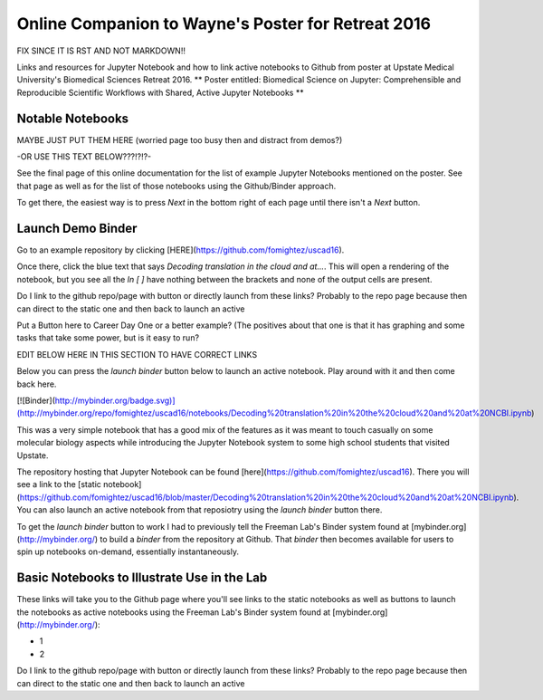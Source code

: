 Online Companion to Wayne's Poster for Retreat 2016
===================================================



FIX SINCE IT IS RST AND NOT MARKDOWN!!

Links and resources for Jupyter Notebook and how to link active notebooks to Github from poster at Upstate Medical University's Biomedical Sciences Retreat 2016. ** Poster entitled: Biomedical Science on Jupyter: Comprehensible and Reproducible Scientific Workflows with Shared, Active Jupyter Notebooks **

Notable Notebooks
-----------------
MAYBE JUST PUT THEM HERE (worried page too busy then and distract from demos?)

-OR USE THIS TEXT BELOW???!?!?- 

See the final page of this online documentation for the list of example Jupyter Notebooks mentioned on the poster. See that page as well as for  the list of those notebooks using the Github/Binder approach.

To get there, the easiest way is to press `Next` in the bottom right of each page until there isn't a `Next` button.

Launch Demo Binder
------------------

Go to an example repository by clicking [HERE](https://github.com/fomightez/uscad16).

Once there, click the blue text that says `Decoding translation in the cloud and at...`. This will open a rendering of the notebook, but you see all the `In [ ]` have nothing between the brackets and none of the output cells are present.

Do I link to the github repo/page with button or directly launch from these links? Probably to the repo page because then can direct to the static one and then back to launch an active

Put a Button here to Career Day One or a better example? (The positives about that one is that it has graphing and some tasks that take some power, but is it easy to run?



EDIT BELOW HERE IN THIS SECTION TO HAVE CORRECT LINKS

Below you can press the `launch binder` button below to launch an active notebook. Play around with it and then come back here.

.. image:: http://mybinder.org/badge.svg 
   :target: http://mybinder.org:/repo/uscad16/notebooks/Decoding%20translation%20in%20the%20cloud%20and%20at%20NCBI.ipynb

[![Binder](http://mybinder.org/badge.svg)](http://mybinder.org/repo/fomightez/uscad16/notebooks/Decoding%20translation%20in%20the%20cloud%20and%20at%20NCBI.ipynb)

This was a very simple notebook that has a good mix of the features as it was meant to touch casually on some molecular biology aspects while introducing the Jupyter Notebook system to some high school students that visited Upstate.

The repository hosting that Jupyter Notebook can be found [here](https://github.com/fomightez/uscad16). There you will see a link to the [static notebook](https://github.com/fomightez/uscad16/blob/master/Decoding%20translation%20in%20the%20cloud%20and%20at%20NCBI.ipynb). You can also launch an active notebook from that reposiotry using the `launch binder` button there.

To get the `launch binder` button to work I had to previously tell the Freeman Lab's Binder system found at [mybinder.org](http://mybinder.org/) to build a `binder` from the repository at Github. That `binder` then becomes available for users to spin up notebooks on-demand, essentially instantaneously.




Basic Notebooks to Illustrate Use in the Lab
--------------------------------------------

These links will take you to the Github page where you'll see links to the static notebooks as well as buttons to launch the notebooks as active notebooks using the Freeman Lab's Binder system found at [mybinder.org](http://mybinder.org/):

- 1
- 2

Do I link to the github repo/page with button or directly launch from these links? Probably to the repo page because then can direct to the static one and then back to launch an active
